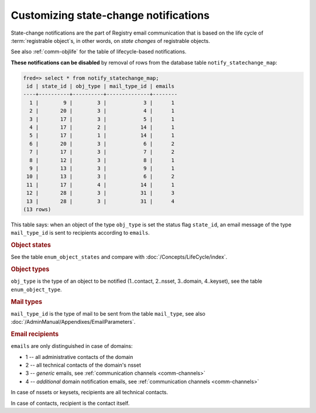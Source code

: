 


Customizing state-change notifications
---------------------------------------

State-change notifications are the part of Registry email communication
that is based on the life cycle of :term:`registrable object`\ s,
in other words, on *state changes* of registrable objects.

See also :ref:`comm-objlife` for the table of lifecycle-based notifications.

**These notifications can be disabled** by removal of rows from the database
table ``notify_statechange_map``:

.. code-block:: sql

   fred=> select * from notify_statechange_map;
    id | state_id | obj_type | mail_type_id | emails
   ----+----------+----------+--------------+--------
     1 |        9 |        3 |            3 |      1
     2 |       20 |        3 |            4 |      1
     3 |       17 |        3 |            5 |      1
     4 |       17 |        2 |           14 |      1
     5 |       17 |        1 |           14 |      1
     6 |       20 |        3 |            6 |      2
     7 |       17 |        3 |            7 |      2
     8 |       12 |        3 |            8 |      1
     9 |       13 |        3 |            9 |      1
    10 |       13 |        3 |            6 |      2
    11 |       17 |        4 |           14 |      1
    12 |       28 |        3 |           31 |      3
    13 |       28 |        3 |           31 |      4
   (13 rows)

This table says: when an object of the type ``obj_type`` is set the status flag
``state_id``, an email message of the type ``mail_type_id`` is sent to recipients
according to ``emails``.

.. rubric:: Object states

See the table ``enum_object_states`` and compare with :doc:`/Concepts/LifeCycle/index`.

.. rubric:: Object types

``obj_type`` is the type of an object to be notified (1..contact, 2..nsset,
3..domain, 4..keyset), see the table ``enum_object_type``.

.. rubric:: Mail types

``mail_type_id`` is the type of mail to be sent from the table ``mail_type``,
see also :doc:`/AdminManual/Appendixes/EmailParameters`.

.. _custom-notif-recipients:

.. rubric:: Email recipients

``emails`` are only distinguished in case of domains:

* 1 -- all administrative contacts of the domain
* 2 -- all technical contacts of the domain's nsset
* 3 -- *generic* emails, see :ref:`communication channels <comm-channels>`
* 4 -- *additional* domain notification emails, see :ref:`communication channels <comm-channels>`

In case of nssets or keysets, recipients are all technical contacts.

In case of contacts, recipient is the contact itself.

